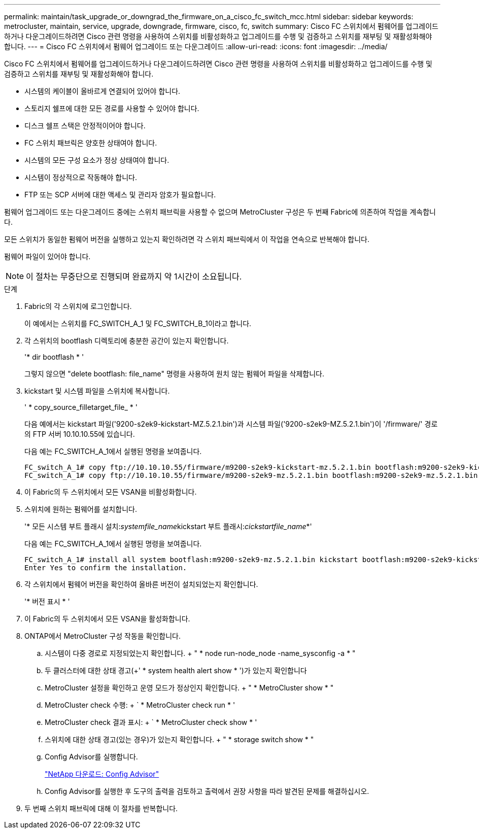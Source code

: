 ---
permalink: maintain/task_upgrade_or_downgrad_the_firmware_on_a_cisco_fc_switch_mcc.html 
sidebar: sidebar 
keywords: metrocluster, maintain, service, upgrade, downgrade, firmware, cisco, fc, switch 
summary: Cisco FC 스위치에서 펌웨어를 업그레이드하거나 다운그레이드하려면 Cisco 관련 명령을 사용하여 스위치를 비활성화하고 업그레이드를 수행 및 검증하고 스위치를 재부팅 및 재활성화해야 합니다. 
---
= Cisco FC 스위치에서 펌웨어 업그레이드 또는 다운그레이드
:allow-uri-read: 
:icons: font
:imagesdir: ../media/


[role="lead"]
Cisco FC 스위치에서 펌웨어를 업그레이드하거나 다운그레이드하려면 Cisco 관련 명령을 사용하여 스위치를 비활성화하고 업그레이드를 수행 및 검증하고 스위치를 재부팅 및 재활성화해야 합니다.

* 시스템의 케이블이 올바르게 연결되어 있어야 합니다.
* 스토리지 쉘프에 대한 모든 경로를 사용할 수 있어야 합니다.
* 디스크 쉘프 스택은 안정적이어야 합니다.
* FC 스위치 패브릭은 양호한 상태여야 합니다.
* 시스템의 모든 구성 요소가 정상 상태여야 합니다.
* 시스템이 정상적으로 작동해야 합니다.
* FTP 또는 SCP 서버에 대한 액세스 및 관리자 암호가 필요합니다.


펌웨어 업그레이드 또는 다운그레이드 중에는 스위치 패브릭을 사용할 수 없으며 MetroCluster 구성은 두 번째 Fabric에 의존하여 작업을 계속합니다.

모든 스위치가 동일한 펌웨어 버전을 실행하고 있는지 확인하려면 각 스위치 패브릭에서 이 작업을 연속으로 반복해야 합니다.

펌웨어 파일이 있어야 합니다.


NOTE: 이 절차는 무중단으로 진행되며 완료까지 약 1시간이 소요됩니다.

.단계
. Fabric의 각 스위치에 로그인합니다.
+
이 예에서는 스위치를 FC_SWITCH_A_1 및 FC_SWITCH_B_1이라고 합니다.

. 각 스위치의 bootflash 디렉토리에 충분한 공간이 있는지 확인합니다.
+
'* dir bootflash * '

+
그렇지 않으면 "delete bootflash: file_name" 명령을 사용하여 원치 않는 펌웨어 파일을 삭제합니다.

. kickstart 및 시스템 파일을 스위치에 복사합니다.
+
' * copy_source_filletarget_file_ * '

+
다음 예에서는 kickstart 파일('9200-s2ek9-kickstart-MZ.5.2.1.bin')과 시스템 파일('9200-s2ek9-MZ.5.2.1.bin')이 '/firmware/' 경로의 FTP 서버 10.10.10.55에 있습니다.

+
다음 예는 FC_SWITCH_A_1에서 실행된 명령을 보여줍니다.

+
[listing]
----
FC_switch_A_1# copy ftp://10.10.10.55/firmware/m9200-s2ek9-kickstart-mz.5.2.1.bin bootflash:m9200-s2ek9-kickstart-mz.5.2.1.bin
FC_switch_A_1# copy ftp://10.10.10.55/firmware/m9200-s2ek9-mz.5.2.1.bin bootflash:m9200-s2ek9-mz.5.2.1.bin
----
. 이 Fabric의 두 스위치에서 모든 VSAN을 비활성화합니다.
. 스위치에 원하는 펌웨어를 설치합니다.
+
'* 모든 시스템 부트 플래시 설치:__systemfile_name__kickstart 부트 플래시:__cickstartfile_name__*'

+
다음 예는 FC_SWITCH_A_1에서 실행된 명령을 보여줍니다.

+
[listing]
----
FC_switch_A_1# install all system bootflash:m9200-s2ek9-mz.5.2.1.bin kickstart bootflash:m9200-s2ek9-kickstart-mz.5.2.1.bin
Enter Yes to confirm the installation.
----
. 각 스위치에서 펌웨어 버전을 확인하여 올바른 버전이 설치되었는지 확인합니다.
+
'* 버전 표시 * '

. 이 Fabric의 두 스위치에서 모든 VSAN을 활성화합니다.
. ONTAP에서 MetroCluster 구성 작동을 확인합니다.
+
.. 시스템이 다중 경로로 지정되었는지 확인합니다. + " * node run-node_node -name_sysconfig -a * "
.. 두 클러스터에 대한 상태 경고(+' * system health alert show * ')가 있는지 확인합니다
.. MetroCluster 설정을 확인하고 운영 모드가 정상인지 확인합니다. + " * MetroCluster show * "
.. MetroCluster check 수행: + ` * MetroCluster check run * '
.. MetroCluster check 결과 표시: + ` * MetroCluster check show * '
.. 스위치에 대한 상태 경고(있는 경우)가 있는지 확인합니다. + " * storage switch show * "
.. Config Advisor를 실행합니다.
+
https://mysupport.netapp.com/site/tools/tool-eula/activeiq-configadvisor["NetApp 다운로드: Config Advisor"]

.. Config Advisor를 실행한 후 도구의 출력을 검토하고 출력에서 권장 사항을 따라 발견된 문제를 해결하십시오.


. 두 번째 스위치 패브릭에 대해 이 절차를 반복합니다.

